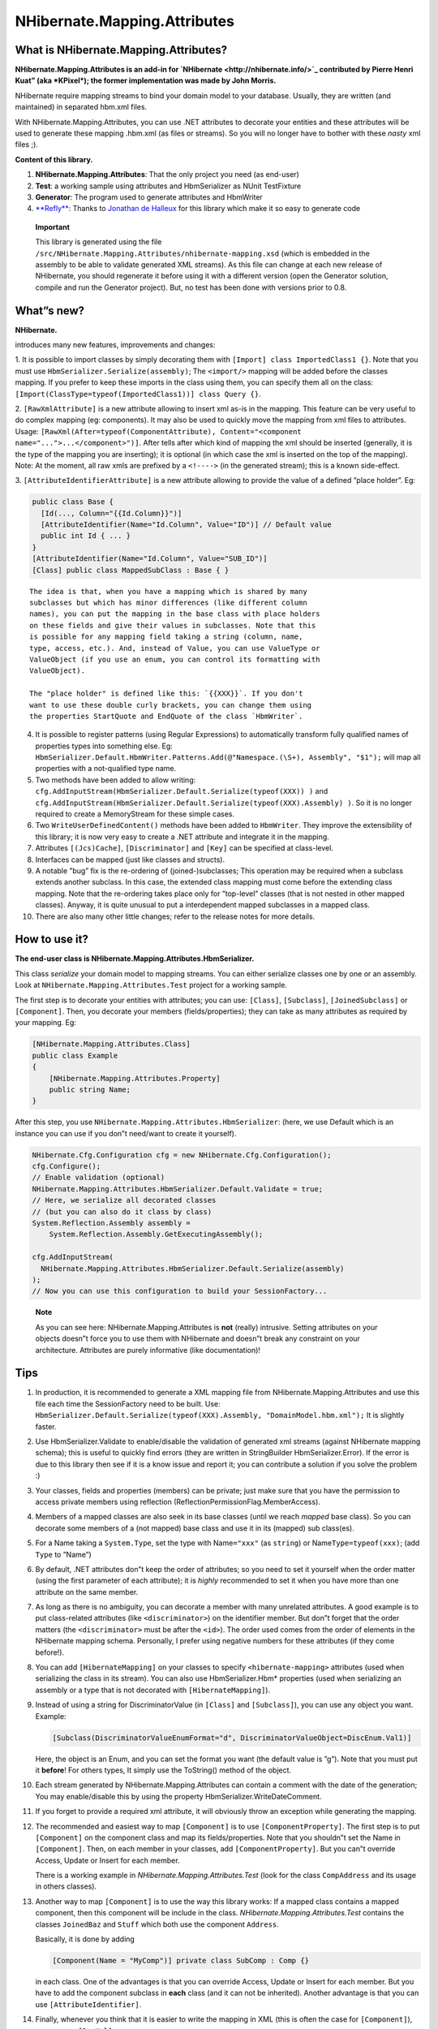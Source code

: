 *****************************
NHibernate.Mapping.Attributes
*****************************

What is NHibernate.Mapping.Attributes?
=======================================

**NHibernate.Mapping.Attributes is an add-in for
`NHibernate <http://nhibernate.info/>`_ contributed by Pierre
Henri Kuat” (aka *KPixel*); the former implementation was made by John Morris.**

NHibernate require mapping streams to bind your domain model to your database.
Usually, they are written (and maintained) in separated hbm.xml files.

With NHibernate.Mapping.Attributes, you can use .NET attributes to decorate your
entities and these attributes will be used to generate these mapping .hbm.xml
(as files or streams). So you will no longer have to bother with these *nasty*
xml files ;).

**Content of this library.**

1. **NHibernate.Mapping.Attributes**: That the only project you need (as end-user)

2. **Test**: a working sample using attributes and HbmSerializer as NUnit
   TestFixture

3. **Generator**: The program used to generate attributes and HbmWriter

4. `**Refly** <http://mbunit.tigris.org/>`_: Thanks to
   `Jonathan de Halleux <http://www.dotnetwiki.org/>`_ for this library which
   make it so easy to generate code

..

    **Important**

    This library is generated using the file
    ``/src/NHibernate.Mapping.Attributes/nhibernate-mapping.xsd`` (which is
    embedded in the assembly to be able to validate generated XML streams). As
    this file can change at each new release of NHibernate, you should
    regenerate it before using it with a different version (open the Generator
    solution, compile and run the Generator project). But, no test has been done
    with versions prior to 0.8.

What”s new?
============

**NHibernate.**

introduces many new features, improvements and changes:

1. It is possible to import classes by simply decorating them with ``[Import]
class ImportedClass1 {}``. Note that you must use
``HbmSerializer.Serialize(assembly)``; The ``<import/>`` mapping will be added
before the classes mapping. If you prefer to keep these imports in the class
using them, you can specify them all on the class:
``[Import(ClassType=typeof(ImportedClass1))] class Query {}``.

2. ``[RawXmlAttribute]`` is a new attribute allowing to insert xml as-is in the
mapping. This feature can be very useful to do complex mapping (eg: components).
It may also be used to quickly move the mapping from xml files to attributes.
Usage: ``[RawXml(After=typeof(ComponentAttribute), Content="<component
name="...">...</component>")]``. After tells after which kind of mapping the xml
should be inserted (generally, it is the type of the mapping you are inserting);
it is optional (in which case the xml is inserted on the top of the mapping).
Note: At the moment, all raw xmls are prefixed by a ``<!---->`` (in the
generated stream); this is a known side-effect.

3. ``[AttributeIdentifierAttribute]`` is a new attribute allowing to provide the
value of a defined ”place holder”. Eg:

.. code:: csharp

    public class Base {
      [Id(..., Column="{{Id.Column}}")]
      [AttributeIdentifier(Name="Id.Column", Value="ID")] // Default value
      public int Id { ... }
    }
    [AttributeIdentifier(Name="Id.Column", Value="SUB_ID")]
    [Class] public class MappedSubClass : Base { }

::

    The idea is that, when you have a mapping which is shared by many
    subclasses but which has minor differences (like different column
    names), you can put the mapping in the base class with place holders
    on these fields and give their values in subclasses. Note that this
    is possible for any mapping field taking a string (column, name,
    type, access, etc.). And, instead of Value, you can use ValueType or
    ValueObject (if you use an enum, you can control its formatting with
    ValueObject).

    The "place holder" is defined like this: `{{XXX}}`. If you don't
    want to use these double curly brackets, you can change them using
    the properties StartQuote and EndQuote of the class `HbmWriter`.

4.  It is possible to register patterns (using Regular Expressions) to
    automatically transform fully qualified names of properties types into something
    else. Eg: ``HbmSerializer.Default.HbmWriter.Patterns.Add(@"Namespace.(\S+),
    Assembly", "$1");`` will map all properties with a not-qualified type name.

5.  Two methods have been added to allow writing:
    ``cfg.AddInputStream(HbmSerializer.Default.Serialize(typeof(XXX)) )`` and
    ``cfg.AddInputStream(HbmSerializer.Default.Serialize(typeof(XXX).Assembly) )``.
    So it is no longer required to create a MemoryStream for these simple cases.

6.  Two ``WriteUserDefinedContent()`` methods have been added to ``HbmWriter``.
    They improve the extensibility of this library; it is now very easy to create a
    .NET attribute and integrate it in the mapping.

7.  Attributes ``[(Jcs)Cache]``, ``[Discriminator]`` and ``[Key]`` can be
    specified at class-level.

8.  Interfaces can be mapped (just like classes and structs).

9.  A notable ”bug” fix is the re-ordering of (joined-)subclasses; This
    operation may be required when a subclass extends another subclass. In this
    case, the extended class mapping must come before the extending class mapping.
    Note that the re-ordering takes place only for ”top-level” classes (that is not
    nested in other mapped classes). Anyway, it is quite unusual to put a
    interdependent mapped subclasses in a mapped class.

10. There are also many other little changes; refer to the release notes for
    more details.

How to use it?
===============

**The end-user class is NHibernate.Mapping.Attributes.HbmSerializer.**

This class *serialize* your domain model to mapping streams. You can either
serialize classes one by one or an assembly. Look at
``NHibernate.Mapping.Attributes.Test`` project for a working sample.

The first step is to decorate your entities with attributes; you can use:
``[Class]``, ``[Subclass]``, ``[JoinedSubclass]`` or ``[Component]``. Then, you
decorate your members (fields/properties); they can take as many attributes as
required by your mapping. Eg:

.. code:: csharp

  [NHibernate.Mapping.Attributes.Class]
  public class Example
  {
      [NHibernate.Mapping.Attributes.Property]
      public string Name;
  }

After this step, you use ``NHibernate.Mapping.Attributes.HbmSerializer``: (here,
we use Default which is an instance you can use if you don”t need/want to create
it yourself).

.. code:: csharp

  NHibernate.Cfg.Configuration cfg = new NHibernate.Cfg.Configuration();
  cfg.Configure();
  // Enable validation (optional)
  NHibernate.Mapping.Attributes.HbmSerializer.Default.Validate = true;
  // Here, we serialize all decorated classes
  // (but you can also do it class by class)
  System.Reflection.Assembly assembly =
      System.Reflection.Assembly.GetExecutingAssembly();

  cfg.AddInputStream(
    NHibernate.Mapping.Attributes.HbmSerializer.Default.Serialize(assembly)
  );
  // Now you can use this configuration to build your SessionFactory...

..

    **Note**

    As you can see here: NHibernate.Mapping.Attributes is **not** (really)
    intrusive. Setting attributes on your objects doesn”t force you to use them
    with NHibernate and doesn”t break any constraint on your architecture.
    Attributes are purely informative (like documentation)!

.. _mapping-attributes-tips:

Tips
=====

1.  In production, it is recommended to generate a XML mapping file from
    NHibernate.Mapping.Attributes and use this file each time the SessionFactory
    need to be built. Use: ``HbmSerializer.Default.Serialize(typeof(XXX).Assembly,
    "DomainModel.hbm.xml");`` It is slightly faster.

2.  Use HbmSerializer.Validate to enable/disable the validation of generated xml
    streams (against NHibernate mapping schema); this is useful to quickly find
    errors (they are written in StringBuilder HbmSerializer.Error). If the error is
    due to this library then see if it is a know issue and report it; you can
    contribute a solution if you solve the problem :)

3.  Your classes, fields and properties (members) can be private; just make sure
    that you have the permission to access private members using reflection
    (ReflectionPermissionFlag.MemberAccess).

4.  Members of a mapped classes are also seek in its base classes (until we
    reach *mapped* base class). So you can decorate some members of a (not mapped)
    base class and use it in its (mapped) sub class(es).

5.  For a Name taking a ``System.Type``, set the type with Name\ ``="xxx"`` (as
    ``string``) or Name\ ``Type=typeof(xxx)``; (add ``Type`` to ”Name”)

6.  By default, .NET attributes don”t keep the order of attributes; so you need
    to set it yourself when the order matter (using the first parameter of each
    attribute); it is *highly* recommended to set it when you have more than one
    attribute on the same member.

7.  As long as there is no ambiguity, you can decorate a member with many
    unrelated attributes. A good example is to put class-related attributes (like
    ``<discriminator>``) on the identifier member. But don”t forget that the order
    matters (the ``<discriminator>`` must be after the ``<id>``). The order used
    comes from the order of elements in the NHibernate mapping schema. Personally, I
    prefer using negative numbers for these attributes (if they come before!).

8.  You can add ``[HibernateMapping]`` on your classes to specify
    ``<hibernate-mapping>`` attributes (used when serializing the class in its
    stream). You can also use HbmSerializer.Hbm\* properties (used when serializing
    an assembly or a type that is not decorated with ``[HibernateMapping]``).

9.  Instead of using a string for DiscriminatorValue (in ``[Class]`` and
    ``[Subclass]``), you can use any object you want. Example:

    .. code:: csharp

      [Subclass(DiscriminatorValueEnumFormat="d", DiscriminatorValueObject=DiscEnum.Val1)]

    Here, the object is an Enum, and you can set the format you want (the default
    value is ”g”). Note that you must put it **before**! For others types, It
    simply use the ToString() method of the object.

10. Each stream generated by NHibernate.Mapping.Attributes can contain a comment
    with the date of the generation; You may enable/disable this by using the
    property HbmSerializer.WriteDateComment.

11. If you forget to provide a required xml attribute, it will obviously throw
    an exception while generating the mapping.

12. The recommended and easiest way to map ``[Component]`` is to use
    ``[ComponentProperty]``. The first step is to put ``[Component]`` on the
    component class and map its fields/properties. Note that you shouldn”t set the
    Name in ``[Component]``. Then, on each member in your classes, add
    ``[ComponentProperty]``. But you can”t override Access, Update or Insert for
    each member.

    There is a working example in *NHibernate.Mapping.Attributes.Test* (look for
    the class ``CompAddress`` and its usage in others classes).

13. Another way to map ``[Component]`` is to use the way this library works: If
    a mapped class contains a mapped component, then this component will be include
    in the class. *NHibernate.Mapping.Attributes.Test* contains the classes
    ``JoinedBaz`` and ``Stuff`` which both use the component ``Address``.

    Basically, it is done by adding

    .. code:: csharp

      [Component(Name = "MyComp")] private class SubComp : Comp {}

    in each class. One of the advantages is that you can override Access, Update
    or Insert for each member. But you have to add the component subclass in
    **each** class (and it can not be inherited). Another advantage is that you
    can use ``[AttributeIdentifier]``.

14. Finally, whenever you think that it is easier to write the mapping in XML
    (this is often the case for ``[Component]``), you can use ``[RawXml]``.

15. **About customization.**

    ``HbmSerializer`` uses ``HbmWriter`` to serialize each kind of attributes.
    Their methods are virtual; so you can create a subclass and override any
    method you want (to change its default behavior).

    Use the property HbmSerializer.HbmWriter to change the writer used (you may
    set a subclass of ``HbmWriter``).

Example using some this tips: (0, 1 and 2 are position indexes)

.. code:: csharp

  // Don't put it after [ManyToOne] !!!
  [NHibernate.Mapping.Attributes.Id(0, TypeType=typeof(int))]
  [NHibernate.Mapping.Attributes.Generator(1, Class="uuid.hex")]
  [NHibernate.Mapping.Attributes.ManyToOne(2, ClassType=typeof(Foo),  OuterJoin=OuterJoinStrategy.True)]
  private Foo Entity;

Generates:

.. code:: xml

  <id type="Int32">
      <generator class="uuid.hex" />
  </id>
  <many-to-one name="Entity" class="Namespaces.Foo, SampleAssembly" outer-join="true" />

Known issues and TODOs
=======================

First, read TODOs in the source code ;)

A Position property has been added to all attributes to order them. But there is
still a problem:

When a parent element ”p” has a child element ”x” that is also the child element
of another child element ”c” of ”p” (preceding ”x”) :D Illustration:

.. code:: xml

  <p>
    <c>
      <x />
    </c>
    <x />
  </p>

In this case, when writing:

.. code:: csharp

  [Attributes.P(0)]
  [Attributes.C(1)]
  [Attributes.X(2)]
  [Attributes.X(3)]
  public MyType MyProperty;

X(3) will always belong to C(1) ! (as X(2)).

It is the case for ``<dynamic-component>`` and ``<nested-composite-element>``.

Another bad news is that, currently, XML elements coming after this elements can
not be included in them. Eg: There is no way put a collection in
``<dynamic-component>``. The reason is that the file ``nhibernate-mapping.xsd``
tells how elements are built and in which order, and
NHibernate.Mapping.Attributes use this order.

Anyway, the solution would be to add a int ParentNode property to BaseAttribute
so that you can create a real graph...

For now, you can fallback on ``[RawXml]``.

Actually, there is no other know issue nor planned modification. This library
should be stable and complete; but if you find a bug or think of an useful
improvement, contact us!

On side note, it would be nice to write a better TestFixture than
*NHibernate.Mapping.Attributes.Test* :D

Developer Notes
===============

Any change to the schema (``nhibernate-mapping.xsd``) implies:

1. Checking if there is any change to do in the Generator (like updating
   KnowEnums / AllowMultipleValue / IsRoot / IsSystemType / IsSystemEnum /
   CanContainItself)

2. Updating ``/src/NHibernate.Mapping.Attributes/nhibernate-mapping.xsd``
   (copy/paste) and running the Generator again (even if it wasn”t modified)

3. Running the Test project and make sure that no exception is thrown. A
   class/property should be modified/added in this project to be sure that any new
   breaking change will be caught (=> update the reference hbm.xml files and/or the
   project ``NHibernate.Mapping.Attributes.csproj``)

This implementation is based on NHibernate mapping schema; so there is probably
lot of ”standard schema features” that are not supported...

The version of NHibernate.Mapping.Attributes should be the version of the
NHibernate schema used to generate it (=> the version of NHibernate library).

In the design of this project, performance is a (*very*) minor goal :) Easier
implementation and maintenance are far more important because you can (and
should) avoid to use this library in production (see the first tip in
:ref:`mapping-attributes-tips`).
